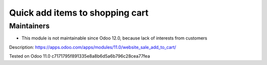 Quick add items to shopping cart
================================

Maintainers
-----------
* This module is not maintainable since Odoo 12.0, because lack of interests from customers

Description: https://apps.odoo.com/apps/modules/11.0/website_sale_add_to_cart/

Tested on Odoo 11.0 c7171795f891335e8a8b6d5a6b796c28cea77fea
